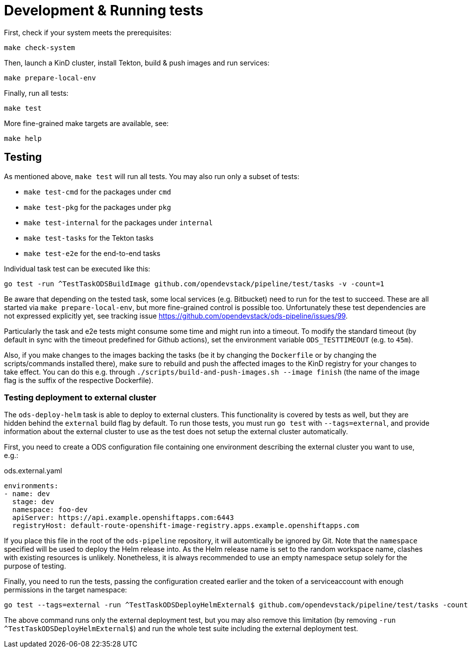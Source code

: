 = Development & Running tests

First, check if your system meets the prerequisites:
```
make check-system
```

Then, launch a KinD cluster, install Tekton, build & push images and run services:
```
make prepare-local-env
```

Finally, run all tests:
```
make test
```

More fine-grained make targets are available, see:
```
make help
```

== Testing

As mentioned above, `make test` will run all tests. You may also run only a subset of tests:

* `make test-cmd` for the packages under `cmd`
* `make test-pkg` for the packages under `pkg`
* `make test-internal` for the packages under `internal`
* `make test-tasks` for the Tekton tasks
* `make test-e2e` for the end-to-end tasks

Individual task test can be executed like this:
```
go test -run ^TestTaskODSBuildImage github.com/opendevstack/pipeline/test/tasks -v -count=1
```

Be aware that depending on the tested task, some local services (e.g. Bitbucket) need to run for the test to succeed. These are all started via `make prepare-local-env`, but more fine-grained control is possible too. Unfortunately these test dependencies are not expressed explicitly yet, see tracking issue https://github.com/opendevstack/ods-pipeline/issues/99. 

Particularly the task and e2e tests might consume some time and might run into a timeout. To modify the standard timeout (by default in sync with the timeout predefined for Github actions), set the environment variable `ODS_TESTTIMEOUT` (e.g. to `45m`).

Also, if you make changes to the images backing the tasks (be it by changing the `Dockerfile` or by changing the scripts/commands installed there), make sure to rebuild and push the affected images to the KinD registry for your changes to take effect. You can do this e.g. through `./scripts/build-and-push-images.sh --image finish` (the name of the image flag is the suffix of the respective Dockerfile).

=== Testing deployment to external cluster

The `ods-deploy-helm` task is able to deploy to external clusters. This functionality is covered by tests as well, but they are hidden behind the `external` build flag by default. To run those tests, you must run `go test` with `--tags=external`, and provide information about the external cluster to use as the test does not setup the external cluster automatically.

First, you need to create a ODS configuration file containing one environment describing the external cluster you want to use, e.g.:

.ods.external.yaml
[source,yaml]
----
environments:
- name: dev
  stage: dev
  namespace: foo-dev
  apiServer: https://api.example.openshiftapps.com:6443
  registryHost: default-route-openshift-image-registry.apps.example.openshiftapps.com
----

If you place this file in the root of the `ods-pipeline` repository, it will automtically be ignored by Git. Note that the `namespace` specified will be used to deploy the Helm release into. As the Helm release name is set to the random workspace name, clashes with existing resources is unlikely. Nonetheless, it is always recommended to use an empty namespace setup solely for the purpose of testing.

Finally, you need to run the tests, passing the configuration created earlier and the token of a serviceaccount with enough permissions in the target namespace:

```
go test --tags=external -run ^TestTaskODSDeployHelmExternal$ github.com/opendevstack/pipeline/test/tasks -count=1 -v -external-cluster-token=*** -external-cluster-config=ods.external.yaml
```

The above command runs only the external deployment test, but you may also remove this limitation (by removing `-run ^TestTaskODSDeployHelmExternal$`) and run the whole test suite including the external deployment test.
